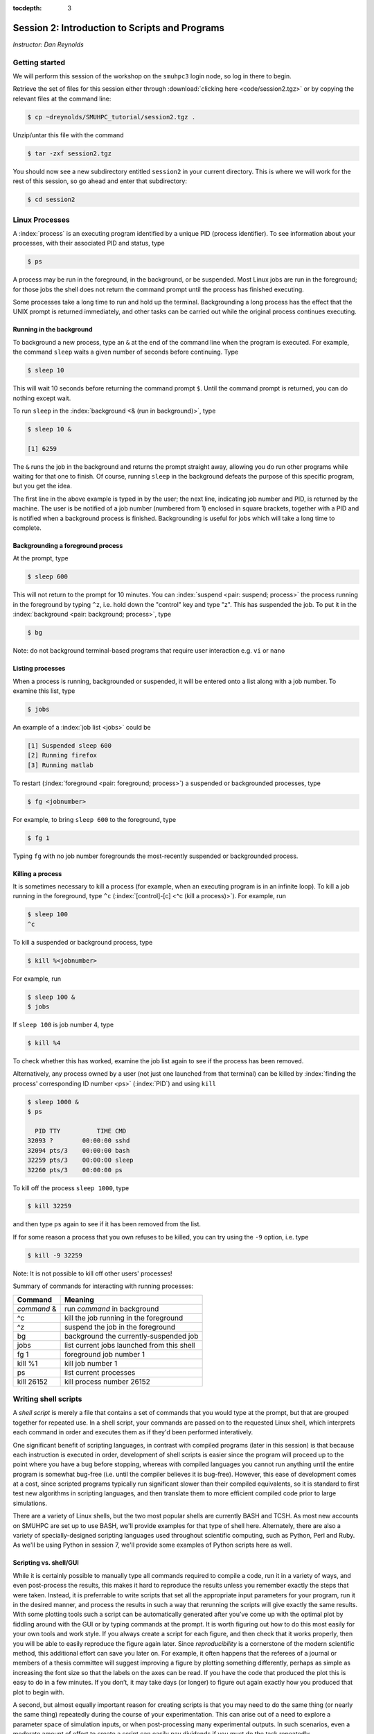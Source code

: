 :tocdepth: 3


.. _session2:

*****************************************************
Session 2: Introduction to Scripts and Programs
*****************************************************


*Instructor: Dan Reynolds*



Getting started
=================================

We will perform this session of the workshop on the ``smuhpc3`` login
node, so log in there to begin.

Retrieve the set of files for this session either through
:download:`clicking here <code/session2.tgz>` or by copying the
relevant files at the command line:

.. code-block:: bash

   $ cp ~dreynolds/SMUHPC_tutorial/session2.tgz .


Unzip/untar this file with the command

.. code-block:: bash

   $ tar -zxf session2.tgz

You should now see a new subdirectory entitled ``session2`` in your
current directory.  This is where we will work for the rest of this
session, so go ahead and enter that subdirectory:

.. code-block:: bash

   $ cd session2




Linux Processes
=================================

A :index:`process` is an executing program identified by a unique
PID (process identifier). To see information about your
processes, with their associated PID and status, type 

.. code-block:: bash

   $ ps

A process may be run in the foreground, in the background, or be
suspended. Most Linux jobs are run in the foreground; for those jobs
the shell does not return the command prompt until the process has
finished executing.   

Some processes take a long time to run and hold up the
terminal. Backgrounding a long process has the effect that the UNIX
prompt is returned immediately, and other tasks can be carried out
while the original process continues executing. 


Running in the background 
--------------------------------------------------

To background a new process, type an ``&`` at the end of the command
line when the program is executed. For example, the command ``sleep``
waits a given number of seconds before continuing. Type  

.. code-block:: bash

   $ sleep 10

This will wait 10 seconds before returning the command prompt
``$``. Until the command prompt is returned, you can do nothing except
wait. 

To run ``sleep`` in the :index:`background <& (run in background)>`, type

.. code-block:: bash

   $ sleep 10 &

   [1] 6259

The ``&`` runs the job in the background and returns the prompt
straight away, allowing you do run other programs while waiting for
that one to finish.  Of course, running ``sleep`` in the background
defeats the purpose of this specific program, but you get the idea.

The first line in the above example is typed in by the user; the next
line, indicating job number and PID, is returned by the machine. The
user is be notified of a job number (numbered from 1) enclosed in
square brackets, together with a PID and is notified when a background
process is finished. Backgrounding is useful for jobs which will take
a long time to complete. 


Backgrounding a foreground process
--------------------------------------------------

At the prompt, type

.. code-block:: bash

   $ sleep 600

This will not return to the prompt for 10 minutes.  You can
:index:`suspend <pair: suspend; process>` 
the process running in the foreground by typing ``^z``, i.e. hold down
the "control" key and type "z".  This has suspended the job.  To put it
in the :index:`background  <pair: background; process>`, type  

.. code-block:: bash

   $ bg

Note: do not background terminal-based programs that require user
interaction e.g. ``vi`` or ``nano`` 


Listing processes
--------------------------------------------------

When a process is running, backgrounded or suspended, it will be
entered onto a list along with a job number. To examine this list,
type 

.. code-block:: bash

   $ jobs

An example of a :index:`job list <jobs>` could be

.. code-block:: bash

   [1] Suspended sleep 600
   [2] Running firefox
   [3] Running matlab

To restart (:index:`foreground <pair: foreground; process>`) a
suspended or backgrounded processes, type 

.. code-block:: bash

   $ fg <jobnumber>

For example, to bring ``sleep 600`` to the foreground, type

.. code-block:: bash

   $ fg 1

Typing ``fg`` with no job number foregrounds the most-recently
suspended or backgrounded process. 


.. index::
   single: kill
   pair: kill; process

Killing a process
--------------------------------------------------

It is sometimes necessary to kill a process (for example, when an
executing program is in an infinite loop).  To kill a job running in
the foreground, type ``^c`` (:index:`[control]-[c] <^c (kill a
process)>`). For example, run  

.. code-block:: bash

   $ sleep 100
   ^c

To kill a suspended or background process, type

.. code-block:: bash

   $ kill %<jobnumber>

For example, run

.. code-block:: bash

   $ sleep 100 &
   $ jobs

If ``sleep 100`` is job number 4, type

.. code-block:: bash

   $ kill %4

To check whether this has worked, examine the job list again to see if
the process has been removed. 


Alternatively, any process owned by a user (not just one launched from
that terminal) can be killed by :index:`finding the process'
corresponding ID number <ps>` (:index:`PID`) and using ``kill``

.. code-block:: bash

   $ sleep 1000 &
   $ ps

     PID TTY          TIME CMD
   32093 ?        00:00:00 sshd
   32094 pts/3    00:00:00 bash
   32259 pts/3    00:00:00 sleep
   32260 pts/3    00:00:00 ps

To kill off the process ``sleep 1000``, type

.. code-block:: bash

   $ kill 32259

and then type ``ps`` again to see if it has been removed from the
list. 

If for some reason a process that you own refuses to be killed, you
can try using the ``-9`` option, i.e. type

.. code-block:: bash

   $ kill -9 32259

Note: It is not possible to kill off other users' processes!


Summary of commands for interacting with running processes:


======================  ==============================================
Command                 Meaning
======================  ==============================================
*command* &             run *command* in background
^c                      kill the job running in the foreground
^z                      suspend the job in the foreground
bg                      background the currently-suspended job
jobs                    list current jobs launched from this shell
fg 1                    foreground job number 1
kill %1                 kill job number 1
ps                      list current processes
kill 26152              kill process number 26152
======================  ==============================================



.. index:: shell script

Writing shell scripts
=================================

A *shell script* is merely a file that contains a set of commands that
you would type at the prompt, but that are grouped together for
repeated use.  In a shell script, your commands are passed on to the
requested Linux shell, which interprets each command in order and
executes them as if they'd been performed interatively.  

One significant benefit of scripting languages, in contrast with
compiled programs (later in this session) is that because each
instruction is executed in order, development of shell scripts is
easier since the program will proceed up to the point where you have a
bug before stopping, whereas with compiled languages you cannot run
anything until the entire program is somewhat bug-free (i.e. until the
compiler believes it is bug-free).  However, this ease of development
comes at a cost, since scripted programs typically run significant
slower than their compiled equivalents, so it is standard to first
test new algorithms in scripting languages, and then translate them to
more efficient compiled code prior to large simulations.

There are a variety of Linux shells, but the two most popular shells
are currently BASH and TCSH.  As most new accounts on SMUHPC are set
up to use BASH, we'll provide examples for that type of shell here.
Alternately, there are also a variety of specially-designed scripting
languages used throughout scientific computing, such as Python,
Perl and Ruby.  As we'll be using Python in session 7, we'll provide
some examples of Python scripts here as well.



.. index:: reproducibility

Scripting vs. shell/GUI
--------------------------------------------------

While it is certainly possible to manually type all commands required
to compile a code, run it in a variety of ways, and even post-process
the results, this makes it hard to reproduce the results unless you
remember exactly the steps that were taken.  Instead, it is
preferrable to write scripts that set all the appropriate input
parameters for your program, run it in the desired manner, and process
the results in such a way that rerunning the scripts will give exactly
the same results.  With some plotting tools such a script can be
automatically generated after you’ve come up with the optimal plot by
fiddling around with the GUI or by typing commands at the prompt.  It
is worth figuring out how to do this most easily for your own tools
and work style.  If you always create a script for each figure, and
then check that it works properly, then you will be able to easily
reproduce the figure again later.  Since *reproducibility* is a
cornerstone of the modern scientific method, this additional effort
can save you later on.  For example, it often happens that the
referees of a journal or members of a thesis committee will suggest
improving a figure by plotting something differently, perhaps as
simple as increasing the font size so that the labels on the axes can
be read. If you have the code that produced the plot this is easy to
do in a few minutes. If you don’t, it may take days (or longer) to
figure out again exactly how you produced that plot to begin with. 

A second, but almost equally important reason for creating scripts is
that you may need to do the same thing (or nearly the same thing)
repeatedly during the course of your experimentation.  This can arise
out of a need to explore a parameter space of simulation inputs, or
when post-processing many experimental outputs.  In such scenarios,
even a moderate amount of effort to create a script can easily pay
dividends if you must do the task repeatedly.  

.. figure:: figs/is_it_worth_the_time.png
   :scale: 100 %

   xkcd comic 1205, `Is It Worth the Time? <http://xkcd.com/1205/>`_


.. index::
   single: BASH
   pair: BASH; shell script

BASH scripts
--------------------------------------------------

Basics of BASH shell scripting:

* The first line of the shell script file should include the line

  .. code-block:: bash

     #!/bin/bash

  to indicate that the script contents should be executed by the BASH
  shell.

* Lines beginning with a ``#`` character are interpreted as
  :index:`comments <pair: BASH; comment>` (except for the first line).

* :index:`Variables <BASH; variable>` may be defined in-line via
  setting *variable*=*value*, e.g.
 
  .. code-block:: bash

     CXX=g++
     STUDENTS=(Sally Frankie Wally Jenny Ahmad)

  Here, ``CXX`` is a scalar variable, while ``STUDENTS`` is an array.
  Variables may be :index:`referenced <BASH; variable reference>`
  subsequently in the script via placing a dollar-sign in front, e.g. 

  .. code-block:: bash

     $CXX driver.cpp -o driver.exe

* :index:`Arrays <pair: BASH; array>` may also be created by merely
  using the syntax 

  .. code-block:: bash

     a[0]=1
     a[1]=0
     a[2]=0

  Entries of an array may be accessed using ``$`` and braces ``{}``, e.g.

  .. code-block:: bash

     ${a[1]}

* :index:`Loops <pair: BASH; loop>` may be performed via iteration
  over a range (version 3.0+): 

  .. code-block:: bash

     for i in {1..5}
     do
        echo "The number is $i"
     done

  that gives the output

  .. code-block:: text

     The number is 1
     The number is 2
     The number is 3
     The number is 4
     The number is 5

  or over a range with a user-supplied increment (version 4.0+, not
  installed on SMUHPC):

  .. code-block:: bash

     for i in {1..5..2}
     do
        echo "The number is $i"
     done

  that gives the output

  .. code-block:: text

     The number is 1
     The number is 3
     The number is 5

  More familarly to C, C++ and Java users is the *three-expression*
  loop syntax, e.g.

  .. code-block:: bash

     for ((i=1; i<=5; i+=2))
     do
        echo "The number is $i"
     done

  that gives the output

  .. code-block:: text

     The number is 1
     The number is 3
     The number is 5

  Loops may also iterate over a :index:`list <pair: BASH; list>`, e.g.

  .. code-block:: bash

     for i in Sally Jesse Rafael
     do
        echo "The entry is $i"
     done

  that gives the output

  .. code-block:: text

     The entry is Sally
     The entry is Jesse
     The entry is Rafael

  or even an array-valued variable, e.g.

  .. code-block:: bash
     
     students=(Sally Frankie Wally Jenny Ahmad)
     for i in "${students[@]}"
     do
        echo "The student is $i"
     done

  that gives the output

  .. code-block:: text

     The student is Sally
     The student is Frankie
     The student is Wally
     The student is Jenny
     The student is Ahmad
  
* :index:`Loop control statements <pair: BASH; loop control statements>`: 

  * ``break`` may be used in a loop just as in C and C++, in that it
    will break out of the smallest enclosing loop surrounding the
    ``break`` statement.  

  * Also similarly to C and C++, ``continue`` stops executing the
    statements within that iteration of the smallest enclosing loop
    and jumps to the next loop iteration.

* :index:`If-elif-else <pair: BASH; if-elif-else>` statements may be
  performed via the syntax 

  .. code-block:: bash
     
     if [condition]
     then
        statements1
     elif [condition]
     then
        statements2
     else
        statements3
     fi

* :index:`Functions <pair: BASH; function>` may defined via the syntax

  .. code-block:: bash
     
     hello()
     {
        echo "Hello world!"
     }

  All function definitions must have an empty set of parentheses
  ``()`` following the function name, and the function statements must
  be enclosed in braces ``{}``.  Function arguments may be accessed
  with the variables ``$1``, ``$2``, etc., where the numeric value
  corresponds to the order in which the argument was passed to the
  function. 

  When called, the ``()`` are not included (see example below).



As an example, consider the following script (in ``bash_example.sh``):

.. code-block:: bash

   #!/bin/bash
   # BASH shell script example
   # Dan Reynolds
   # May 2013
   
   # define the "odd" function, takes one argument
   odd() {
      echo "  $1 is odd"
   }
   
   # define the "even" function, takes one argument
   even() {
      echo "  $1 is even"
   }
   
   # define the "other" function, takes one argument
   other() {
      echo "  $1 is neither even nor odd"
   }
   
   # loop over some integers, checking even/odd
   for i in {1..20}; do
      m=$(($i % 2))
      if [ $m -eq 0 ]; then
         even $i
      elif [ $m -eq 1 ]; then
         odd $i
      else
         other $i
      fi
   done

The structure of this example should be obvious from the preceding
short examples, except that there are a few notable exceptions:

* We perform :index:`arithmetic <pair: BASH; arithmetic>`: these
  operations must be of the form  ``$(( expression ))``.  

* We use the "modulus" :index:`operator <pair: BASH; arithmetic
  operators>`, ``%``.  Other allowable arithmetic operators include
  ``+``, ``-``, ``*`` and ``/``. 

* We perform the :index:`logical <pair: BASH; logic operators>`
  "equality" operation via ``-eq``.  The inequality logical operation
  is ``-ne``.  The mathematical :math:`<`, :math:`\le`, :math:`>` and
  :math:`\ge` operators are given by ``-lt``, ``-le``, ``-gt`` and ``-ge``.

* BASH logic operations may be combined using the standard ``&&``
  (and), ``||`` (or) and ``!`` (not). 

* Function :index:`arguments <pair: BASH; function arguments>` are
  passed in following the function name; more than one function
  argument may be supplied (though not shown here). 



.. index::
   single: Python
   pair: Python; shell script

Python scripts
--------------------------------------------------

Basics of Python shell scripting:

* The first line of the shell script file can include the line

  .. code-block:: python

     #!/usr/bin/env python

  to indicate that the script contents should be executed by the BASH
  shell.  However, since Python is installed in different locations on
  many systems, this may be inadvisable, since Python scripts are
  typically run from within a Python environment.

* Lines beginning with a ``#`` character are interpreted as
  :index:`comments <pair: Python; comment>` (except for the first line).

* :index:`Variables <pair: Python; variable>` may be defined in-line
  via setting *variable*=*value*, e.g.
 
  .. code-block:: python

     r = 7
     h = 6
     pi = 3.1415926535897932

  Here, ``N`` is a scalar integer variable and ``pi`` is a scalar
  double-precision variable.  Variables may be 
  :index:`referenced <Python; variable reference>` subsequently in the
  script by just writing the variable name, e.g. 

  .. code-block:: python

     r = 7
     h = 6
     pi = 3.1415926535897932
     Vol = pi * h * r**2

  Note, Python allows the standard :index:`arithmetic <pair: Python;
  arithmetic operators>` operations ``+``, ``-``,
  ``*`` and ``/``, as well as exponentiation via the ``**`` operator.
  Additionally, the ``//`` operator performs division and rounds the
  result down to the nearest integer, while the ``%`` operator
  performs the modulus.

* :index:`Python <pair: Python; array>` allows a multitude of "array"
  types, the two most common being lists and Numpy's numerical arrays.
  A Python *list* is very flexible (entries can be anything), but can
  be very inefficient.  :index:`Lists <pair: Python; list>` are
  declared as a comma-separated list of items enclosed by parentheses,
  e.g. 
 
  .. code-block:: python

     mylist = (7, 1.e-4, 'fred')

  Due to this inefficiency, the Numpy extension module to Python was
  created with :index:`numerical array types <pair: Python; numerical
  array>`.  Officially called ``ndarray``, these are more commonly
  referred to by the alias ``array`` (these differ from the standard
  Python library ``array`` class).  These may be created using a
  combination of Numpy's ``array`` function and square brackets to
  hold the array values, e.g. 

  .. code-block:: python

     from numpy import *
     tols = array([1.e-2, 1.e-4, 1.e-6, 1.e-8])

  In both scenarios (lists and Numpy arrays), array elements may be
  indexed using brackets ``[]``, with indices starting at 0, e.g.

  .. code-block:: python

     from numpy import *
     tols = array([1.e-2, 1.e-4, 1.e-6, 1.e-8])
     print tols[0]

  Lastly, Python allows a simple approach to creating lists of
  equally-spaced values, via the ``range()`` function.  A few
  examples:

  .. code-block:: python

     print range(10)
     print range(5, 10)
     print range(0, 10, 3)
     print range(-10, -100, -30)

  which has output

  .. code-block:: text

     [0, 1, 2, 3, 4, 5, 6, 7, 8, 9]
     [5, 6, 7, 8, 9]
     [0, 3, 6, 9]
     [-10, -40, -70]

  Here, when given three arguments, the first is the initial value,
  the second is the upper bound, and the third argument is the
  increment.  When given two arguments, an increment of 1 is
  assumed. When given one argument, a starting value of 0 and an
  increment of 1 are assumed. 

* :index:`Loops <pair: Python; loop>` may be performed via iteration
  over a list or an array: 

  .. code-block:: python

     words = ['platypus', 'orange', 'non sequitur']
     for w in words:
        print w
        print len(w)
     print words

  which has output

  .. code-block:: text

     platypus
     8
     orange
     6
     non sequitur
     12
     ['platypus', 'orange', 'non sequitur']

  Note that to begin a "for" loop, the line must end in a colon
  ``:``.  All statements within the loop must be indented equally, and
  the loop ends with the first statement where that indention is
  broken.

  As a second example, consider

  .. code-block:: python

     for i in range(5):
        print i

  that gives the output

  .. code-block:: text

     0
     1
     2
     3
     4

* :index:`Loop control statements <pair: Python; loop control statements>`: 
  
  * ``break`` may be used in a loop just as in C and C++, in that it
    will break out of the smallest enclosing ``for`` or ``while`` loop
    surrounding the ``break`` statement.  

  * Also similarly to C and C++, ``continue`` stops executing the
    statements within that iteration of the smallest enclosing loop
    and jumps to the next loop iteration.

* :index:`If-elif-else <pair: Python; if-elif-else>` statements may be
  performed via the syntax 

  .. code-block:: python
     
     if condition1:
        statements1
     elif condition2:
        statements2
     else:
        statements3

* :index:`Functions <pair: Python; function>` may defined via the syntax

  .. code-block:: python
     
     def hello():
        print "Hello world!"

  In Python, there are no braces surrounding a function contents; just
  as with ``if`` statents and ``for`` loops, the contents of a
  function are determined as those statements following the colon
  ``:``, that are indented from the ``def``, and that precede a break
  in that indentation.

  Functions may also allow :index:`input and return arguments <pair:
  Python; function arguments>`, e.g.

  .. code-block:: python
     
     def volume(r, h):
        pi = 3.1415926535897932
        Vol = pi * h * r**2
	return Vol

  Similarly, functions can allow multiple return values by enclosing
  them in brackets, e.g.

  .. code-block:: python
     
     def birthday():
        month = March
        day = 24
	return [month, day]


As a more lengthy example (akin to the BASH example above), consider
the following script (in ``python_example.py``):

.. code-block:: python

   #!/usr/bin/env python
   # Python shell script example
   # Dan Reynolds
   # May 2013

   # define the "odd" function, takes one argument
   def odd(val):
      print "  ", val, " is odd"

   # define the "even" function, takes one argument
   def even(val):
      print "  ", val, " is even"
   
   # define the "other" function, takes one argument
   def other(val):
      print "  ", val, " is neither even nor odd"
   
   # loop over some integers, checking even/odd
   for i in range(1,21):
      m = i % 2
      if m == 0:
         even(i)
      elif m == 1:
         odd(i)
      else:
         other(i)


As with the previous BASH example, the structure of this example
should be obvious from the preceding explanations, except that there
are a few notable exceptions: 

* We perform the logical "equality" operation via ``==``.  The
  inequality :index:`logical operation <pair: Python; logic operators>` 
  is ``!=``.  Similarly, ``<``, ``<=``, ``>`` and ``>=`` correspond to
  the the mathematical :math:`<`, :math:`\le`, :math:`>` and
  :math:`\ge` operators.

* Python logic operations may be combined using ``and``, ``or`` and
  ``not`` (self-explanatory).


.. index::
   single: shell script; running

Executing shell scripts
=============================

Shell scripts may be executed in one of two ways.  If the script
already has *execute* permissions (`ls -l` will show an "x" in the
fourth column from the left), then it may be executed like any other
Linux program, through entering the script name at the command prompt.
Alternately, a script may be executed by supplying the file name as an
argument to the appropriate shell.

For example, you may execute the example BASH script from above via

.. code-block:: bash

   $ bash bash_example.sh

Alternately, since the first line of the script was set to 

.. code-block:: bash

   #!/bin/bash

then it may be executed by first :index:`changing <chmod>` the file
:index:`permissions to "executable" <execute permissions>`

.. code-block:: bash

   $ chmod +x bash_example.sh

and then running it like any other Linux program

.. code-block:: bash

   $ ./bash_example.sh

Similarly, you may execute the example Python script from above via

.. code-block:: bash

   $ python python_example.py

It can also be called from an interactive Python session; first enter
an :index:`interactive Python session <pair: Python; interactive
session>` via the shell command 

.. code-block:: bash

   $ python

and then at the Python prompt enter the command:

.. code-block:: python

   >>> execfile("python_example.py")

where the ``>>>`` corresponds to the Python prompt (in contrast with
the BASH prompt, ``$``).  To exit the interactive Python session,
press ``^d`` (as in [control]-[d]).  

Similarly to BASH, since the the first line of this Python script is
set to 

.. code-block:: python

   #!/usr/bin/env python

then it may be given execute permissions and run directly via

.. code-block:: bash

   $ chmod +x python_example.py
   $ ./python_example.py


Additional resources on both BASH and Python scripting are provided
below. 

.. index::
   pair: BASH; resources

BASH resources:

* A Quick Introduction to BASH Programming: `Part 1
  <http://www.codecoffee.com/tipsforlinux/articles2/043.html>`_ and
  `Part 2 <http://www.codecoffee.com/tipsforlinux/articles2/044.html>`_ 

* `BASH Programming -- Introductory How-To
  <http://tldp.org/HOWTO/Bash-Prog-Intro-HOWTO.html>`_ 

* `Advanced BASH-Scripting Guide <http://tldp.org/LDP/abs/html/>`_


.. index::
   pair: Python; resources

Python resources:

* `Python short course
  <http://faculty.washington.edu/rjl/classes/am583s2013/notes/index.html#python>`_

* `Numpy tutorial <http://www.scipy.org/Tentative_NumPy_Tutorial>`_

* `Introductory Python Tutorial <http://www.learnpython.org/>`_

* `The Definitive Python Tutorial <http://docs.python.org/2/tutorial/>`_ 




.. index:: Sieve of Eratosthenes


Scripting exercise
=============================

Construct your own BASH or Python script that uses the 
`Sieve of Eratosthenes
<https://en.wikipedia.org/wiki/Sieve_of_Eratosthenes>`_ 
to find all of the prime numbers between 2 and 1000:

1. Create an array of candidate primes of length 1001, where all
   entries are initialized to the value 1.

2. Eliminate 0 and 1 from the list of primes by setting the 0th and 1st
   entries of the array to 0.

3. Initialize a variable ``p`` to 2.

4. Starting from ``p``, eliminate all multiples of ``p`` from the list
   by setting the values at those points to 0.

5. Find the first number greater than ``p`` in the list that has not
   been eliminated.  If there is no such number, stop.  Otherwise, let
   ``p`` now equal that number (which is the next prime), and repeat
   from step 4.

6. When the algorithm terminates, all entries that have not been
   eliminated are prime; output that list to the screen.




.. index:: compiled programs

Compiled programs
=================================

All high-level language code must be converted into a form the
computer understands.  In the above shell scripts, this translation is
handled by the shell itself.  Unfortunately, such *interpreted*
languages that must act on each command one-at-a-time typically run 
much slower than a computer processor is able.  

Alternately, a *compiled program* is one in which a separate program
is used to translate the full set of human-readable commands into an
executable, and in so doing is able to optimize how these commands are
performed.  This :index:`translation <compiler>` process is handled by
a *compiler*, which will typically perform a suite of optimizations
including grouping repeated calculations together into vector
operations, pre-fetching data from main memory before it is required
by the program, or even re-ordering commands to maximize data reuse
within fast cache memory. 

For example, C++ language source code is converted into an executable
through the following process.  The human-readable source code is
translated into a lower-level *assembly language*. This
:index:`assembly language` code is then converted into 
:index:`object files` which are fragments of code which the computer
processor understands directly. The final stage the compiler performs
involves :index:`linking` the object code to code 
libraries which contain built-in system functions.  After this linking
stage, the compiler outputs an executable program.  

To do all these steps by hand is complicated and beyond the capability
of the ordinary user. A number of utilities and tools have been
developed for programmers and end-users to simplify these steps. 

A single session of a week-long workshop is an insufficient amount of
time to teach any compiled programming language, so we'll primarily
discuss how to use codes that you've written within a Linux
environment, and provide some links on tutorial pages for two of most
popular/advanced languages for modern high-performance computing (C++
and Fortran90).



Compiling programs
--------------------------------------------------

In the ``session3`` directory, you will notice a number of files:

.. code-block:: bash

   $ cd session3
   $ ls
   Makefile         hello.c    hello.f    python_example.py
   bash_example.sh  hello.cpp  hello.f90

.. index:: Hello world

We've already seen some of these (``bash_example.sh`` and
``python_example.py``); we'll now investigate the ``hello`` files.
These implement the archetypal "Hello world" program in a variety of
languages prevalent within high-performance computing:

* ``hello.c`` -- written in the C programming language

* ``hello.cpp`` -- written in the C++ programming language

* ``hello.f`` -- written in the Fortran-77 programming language

* ``hello.f90`` -- written in the Fortran-90 programming language

Open the file written in your preferred programming language.  If you
have no preference among these, open the C++ version:

.. code-block:: bash

   $ gedit hello.cpp &

Depending on your language of choice, you should see something similar
to the following

.. code-block:: c++

   // Daniel R. Reynolds
   // SMU HPC Workshop
   // 20 May 2013

   // Inclusions
   #include <iostream>

   // Example "hello world" routine
   int main() {

     // print message to stdout
     std::cout << "Hello World!\n";

     return 0;
   }

For those of you familar to the "Windows" (and even OS X's "Xcode")
approach for programming, you're used to seeing this within an
*Integrated Desktop Environment* 
(:index:`IDE <integrated desktop environment>`), where you enter your
code and click icons that will handle compilation and execution of
your program for you.  While IDEs exist in the Linux world, they are
rarely used in high-performance computing since the compilation
approach on your laptop typically cannot create code that will execute
on the worker nodes of a cluster. 

Hence, we'll now learn the (rather simple) approach for compiling
codes at the command-line in Linux.  

The first step in compilation is knowing which compiler to use.
Nearly every Linux system is installed with the 
:index:`GNU compiler collection`, `GCC <http://gcc.gnu.org/>`_: 

* ``gcc`` -- the :index:`GNU C compiler <GNU compiler collection; gcc>`

* ``g++`` -- the :index:`GNU C++ compiler <GNU compiler collection; g++>`

* ``gfortran`` -- the :index:`GNU Fortran compiler <GNU compiler collection; gfortran>`
  (handles both F77 and F90) 

However, if you have a very 
:index:`old version of the GNU compiler <GNU compiler collection; g77>` 
suite, instead of ``gfortran`` you may have ``g77``, that only works
with F77 code (no F90).

The GNU compiler suite is open-source (i.e. you can modify it if you
want), free, and is available for all major computer architectures
(even Windows); however, it does not always produce the most efficient
code.  As a result, the `SMU Center for Scientific Computation
<http://www.smu.edu/Academics/CSC>`_ has purchased the `PGI
<http://www.pgroup.com/>`_ :index:`compiler suite <PGI compiler suite>`:

* ``pgcc`` - the :index:`PGI C compiler <PGI compiler suite; pgcc>`

* ``pgc++`` - the :index:`PGI C++ compiler <PGI compiler suite; pgc++>`

* ``pgfortran`` - the :index:`PGI Fortran compiler <PGI compiler suite; pgfortran>` 
  (both F77 and F90) 

In my experience, with some applications a program compiled with the
PGI compilers can run 50% faster than the same code compiled with the
GNU compilers.  We'll discuss how to use the PGI compiler on SMUHPC in
session 4 later today.

.. index:: command-line compilation

To compile an executable, we merely call the relevant compiler,
followed by the files we wish to compile, e.g. for the C code we'd use

.. code-block:: bash

   $ gcc hello.c
   
or for the F77 code we'd use

.. code-block:: bash

   $ gfortran hello.f
   
Both of these commands produce the same output, a new file named
``a.out``.  This is the :index:`standard output name <a.out>` for
executables produced by compilers.  However, since a computer on which
every program was named "a.out" would be entirely unusable, it is
typical to name your program something more useful.  This is handled
with the command line option ``-o``, e.g.  

.. code-block:: bash

   $ g++ hello.cpp -o hello.exe

Compile the program in the language of your choice, naming the
executable ``hello.exe``.  Once this has been compiled, you can run it
just like any other Linux program, via

.. code-block:: bash

   $ ./hello.exe

.. note::

   The extension on executable files in Linux can be anything; I just
   choose ".exe" to provide a sense of familiarity for those coming
   from the Windows world.  In fact, all that actually matters for a
   Linux program is that it has "execute" permissions (and that it was
   compiled correctly).  You can verify that the files generated by
   the compiler have the correct permissions via

   .. code-block:: bash

      $ ls -l hello.exe
      -rwxr-xr-x 1 dreynolds math 8166 May 29 12:26 hello.exe
 
   The three "x" characters in the string at the left of
   the line states state that the program may be executed by the owner
   (dreynolds), the group (math), and others (anyone on the system),
   respectively.  If you recall changing the permissions of
   ``bash_example.sh`` and ``python_example.py``, you used ``chmod``
   to set these same "x"es manually; the compiler automatically does
   this for you in the compilation stage.


For those who would like additional information on learning computing
languages, I'd recommend that you pursue some of the following links,
and look through some of the provided code for this workshop
(especially in some of the following sessions).  The best ways to
learn a new language are through following examples and practicing; if
you'd like some programming "homework" for practice, ask me after
class.  Also, `Google <http://google.com>`_ is a great resource if
you're ever in trouble when programming, since the odds are good that
someone else has had the same questions as you, which have been
answered on public forums.  Just describe your question and do a web
search.


.. index::
   pair: Fortran; resources

Fortran resources:

* `Fortran short-course
  <http://faculty.washington.edu/rjl/classes/am583s2013/notes/index.html#fortran>`_

* `Interactive Fortran 90 Programming Course
  <http://www.liv.ac.uk/HPC/HTMLFrontPageF90.html>`_ 

* `Fortran 90 Tutorial
  <http://www.cs.mtu.edu/~shene/COURSES/cs201/NOTES/fortran.html>`_



.. index::
   pair: C++; resources

C++ resources:

* `C++ Language Tutorial <http://www.cplusplus.com/doc/tutorial/>`_ 

* `Interactive C++ Tutorial (focuses on object-oriented programming)
  <http://www.learncpp.com/>`_





.. index:: configure, make, make check, make install, make clean

Compiling "typical" Linux packages
--------------------------------------------------

As the number of UNIX variants increased, it became harder to write
programs which would be portable to all variants. Developers
frequently did not have access to every system, and the
characteristics of some systems changed from version to version. The
GNU configure and build system simplifies the building of programs
distributed as source code. All programs are built using a simple,
standardized, two step process. The program builder need not install
any special tools in order to build the program. 

The configure shell script attempts to guess correct values for
various system-dependent variables used during compilation. It uses
those values to create a Makefile in each directory of the package. 

For packages that use this approach, the simplest way to compile a
package is: 

1. ``cd`` to the directory containing the package's source code.

2. Type ``./configure`` to configure the package for your system.

3. Type ``make`` to compile the package.

4. Optionally, type ``make check`` to run any self-tests that come
   with the package. 

5. Type ``make install`` to install the programs and any data
   files and documentation. 

6. Optionally, type ``make clean`` to remove the program binaries
   and object files from the source code directory. 

The configure utility supports a wide variety of options. You can
usually use the ``--help`` option to get a list of interesting
options for a particular configure script. 

The only generic option you are likely to use at first is the
``--prefix`` option.  The directory named by this option will hold
machine independent files such as documentation, data and
configuration files. 


Example: compiling the program "units"
^^^^^^^^^^^^^^^^^^^^^^^^^^^^^^^^^^^^^^^^^^^^^^^^^^^^^^

For this example, we will download and compile a piece of free
software that converts between different units of measurements. 


Downloading source code
""""""""""""""""""""""""

First create a download directory 

.. code-block:: bash

   $ mkdir download

.. index:: wget

Download the software using ``wget`` into your new download directory
(``wget`` stands for "World Wide Web Get", though apparently they
thought that ``wwwget`` was too long to use):

.. code-block:: bash

   $ cd download
   $ wget http://faculty.smu.edu/reynolds/unixtut/units-1.74.tar.gz


Extracting the source code
"""""""""""""""""""""""""""""""

List the contents of your download directory 

.. code-block:: bash

   $ ls

.. index:: tar, gzip, gunzip, .tar.gz extension, .tgz extension

As you can see, the filename ends in tar.gz. The ``tar`` command turns
several files and directories into one single ".tar" file. This is
then compressed using the ``gzip`` command (to create a ".tar.gz"
file). 

First unzip the file using the ``gunzip`` command. This will create a .tar file

.. code-block:: bash

   $ gunzip units-1.74.tar.gz

Then extract the contents of the tar file.  

.. code-block:: bash

   $ tar -xvf units-1.74.tar

Alternatively, since tarred-and-zipped files are so prevalent (often
called "tarballs"), these two commands may be combined together via

.. code-block:: bash

   $ tar -zxvf units-1.74.tar.gz


.. note::

   All of us have unzipped a file, only to discover that whoever put
   it together zipped the files themselves instead of a folder of
   files.  As a result, when we unzipped the files, they "exploded"
   into the current directory, hiding or even overwriting our existing
   files.  This is colloquially referred to as a "tarbomb".  *Do not
   do this*.  When making a zip file or tar file, be considerate of
   others and always put your files in a folder, then zip that new
   folder so that when unpacked, all contents are contained nicely in
   the sub-folder.


Again, list the contents of the directory, then go to the ``units-1.74`` sub-directory

.. code-block:: bash

   $ ls -l 
   $ cd units-1.74





Configuring and creating the Makefile
"""""""""""""""""""""""""""""""""""""""""""""""""


The first thing to do is carefully read the ``README`` and ``INSTALL``
text files (use the ``less`` command).  If the package author is doing
her job correctly, this these files will contain important
information on how to compile and run the software (if not, they may
contain useless or outdated information).  *This* package was put
together by a responsible author.

.. code-block:: bash

   $ less README

(use the arrow keys to scroll up/down; hit ``q`` to exit).

The ``units`` package uses the GNU configure system to compile the
source code. We will need to specify the installation directory, since
the default will be the main system area which you do not have write
permissions for. We'll plan on installing this into a new subdirectory
in your home directory, ``$HOME/units-1.7.4``.  This is typically
handled by passing the ``--prefix`` option to ``configure``:

.. code-block:: bash

   $ ./configure --prefix=$HOME/units-1.7.4

NOTE: The ``$HOME`` variable is an example of an environment
variable. The value of ``$HOME`` is the path to your home
directory. Type 

.. code-block:: bash

   $ echo $HOME 

to show the value of this variable.

If ``configure`` has run correctly, it will have created a
``Makefile`` with all necessary options to compile the program.  You
can view the ``Makefile`` if you wish (use the ``less`` command), but do
not edit the contents of this file unless you know what you are doing.


Building the package
"""""""""""""""""""""""""""""""""""""""""""""""""

Now you can go ahead and build the package by running the ``make`` command

.. code-block:: bash

   $ make

After a short while (depending on the speed of the computer), the
executable(s) and/or libraries will be created.  For many packages,
you can check to see whether everything compiled successfully by
typing 

.. code-block:: bash

   $ make check

If everything is okay, you can now install the package.  

.. code-block:: bash

   $ make install

This will install the files into the ``~/units-1.7.4`` directory you
created earlier.  


Running the software
"""""""""""""""""""""""""""""""""""""""""""""""""

Go back to the top of your home directory:

.. code-block:: bash

   $ cd

You are now ready to run the software (assuming everything worked).
Unlike most of the commands you have used so far, the new ``units``
executable is not in your ``PATH``, so you cannot run it from your
current directory:

.. code-block:: bash

   $ units

Instead, you must executables that are not in your ``PATH`` by
providing the pathname to the executable.  One option for this is to
provide the path name from your current location, e.g.

.. code-block:: bash

   $ ./units-1.7.4/bin/units

Alternately, you can navigate through the directory structure until
you are in the same directory as the executable,

.. code-block:: bash

   $ cd ~/units-1.7.4

If you list the contents of the units directory, you will see a number of subdirectories.


==========    ===================================
Directory     Contents
==========    ===================================
bin           The binary executables
info          GNU info formatted documentation
man           Man pages
share         Shared data files
==========    ===================================


To run the program, change to the ``bin`` directory:

.. code-block:: bash

   $ cd bin

and type:

.. code-block:: bash

   $ ./units

As an example, convert 6 feet to meters,

.. code-block:: bash

   You have: 6 feet
   You want: meters 

           * 1.8288
           / 0.54680665

If you get the answer 1.8288, congratulations, it worked. Type
``^c`` to exit the program.

To view what units the program can convert between, view the data file
in the ``share`` directory (the list is quite comprehensive). 

.. index:: info

To read the full documentation, change into the ``info`` directory and type 

.. code-block:: bash

   $ info --file=units.info

Here, you can scroll around the page using the arrow keys, use [enter]
to select a topic, or [n] to go to the next topic, [p] to go back to
the previous topic, or [u] to go back to the main menu.  

Once you're finished reading up on the ``units`` command, press [q] to
exit back to the command prompt.



.. note::

   If for some reason you don't actually want such a critically
   important program installed in your home directory, you can delete
   it with the command  

   .. code-block:: bash

      $ rm -rf ~/units-1.7.4









.. raw:: html
   :file: counter.html

